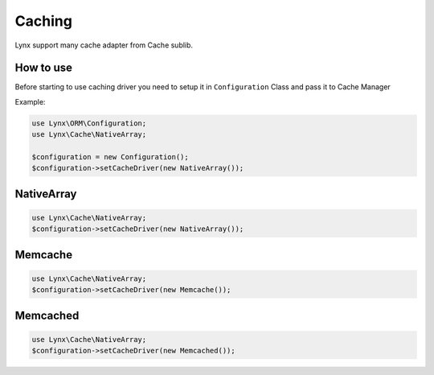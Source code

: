 Caching
=======

Lynx support many cache adapter from Cache sublib.

How to use
----------

Before starting to use caching driver you need to setup it in ``Configuration`` Class and pass it to Cache Manager

Example:

.. code-block:: php

	use Lynx\ORM\Configuration;
	use Lynx\Cache\NativeArray;

	$configuration = new Configuration();
	$configuration->setCacheDriver(new NativeArray());

NativeArray
-----------

.. code-block:: php

	use Lynx\Cache\NativeArray;
	$configuration->setCacheDriver(new NativeArray());

Memcache
--------

.. code-block:: php

	use Lynx\Cache\NativeArray;
	$configuration->setCacheDriver(new Memcache());

Memcached
---------

.. code-block:: php

	use Lynx\Cache\NativeArray;
	$configuration->setCacheDriver(new Memcached());





